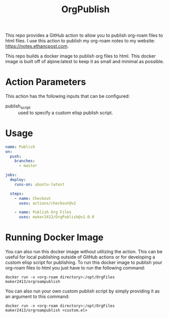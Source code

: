 #+TITLE: OrgPublish

This repo provides a GitHub action to allow you to publish org-roam files to
html files. I use this action to publish my org-roam notes to my website:
https://notes.ethancpost.com.

This repo builds a docker image to publish org files to html. This docker image
is built off of alpine:latest to keep it as small and minimal as possible.

* Action Parameters
  This action has the following inputs that can be configured:
  - publish_script :: used to specify a custom elisp publish script.

* Usage
  #+begin_src yaml
    name: Publish
    on:
      push:
        branches:
          - master

    jobs:
      deploy:
        runs-on: ubuntu-latest

      steps:
        - name: Checkout
          uses: actions/checkout@v2

        - name: Publish Org Files
          uses: maker2413/OrgPublish@v1.0.0
  #+end_src

* Running Docker Image
  You can also run this docker image without utilizing the action. This can be
  useful for local publishing outside of GitHub actions or for developing a
  custom elisp script for publishing. To run this docker image to publish your
  org-roam files to html you just have to run the following command:

  ~docker run -v <org-roam directory>:/opt/OrgFiles maker2413/orgroampublish~

  You can also run your own custom publish script by simply providing it as an
  argument to this command:

  ~docker run -v <org-roam directory>:/opt/OrgFiles maker2413/orgroampublish <custom.el>~
